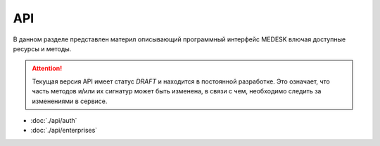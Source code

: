 API
===============

В данном разделе представлен материл описывающий программный интерфейс MEDESK
влючая доступные ресурсы и методы. 

.. ATTENTION::
   Текущая версия API имеет статус *DRAFT* и находится в постоянной разработке.
   Это означает, что часть методов и/или их сигнатур может быть изменена, в связи
   с чем, необходимо следить за изменениями в сервисе.

* :doc:`./api/auth`
* :doc:`./api/enterprises`
